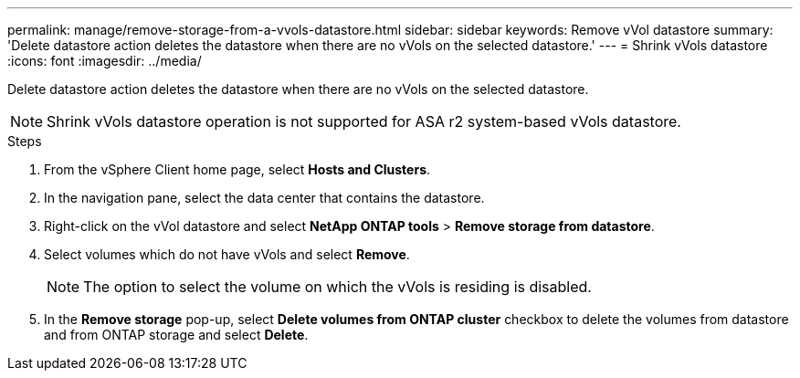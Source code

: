 ---
permalink: manage/remove-storage-from-a-vvols-datastore.html
sidebar: sidebar
keywords: Remove vVol datastore
summary: 'Delete datastore action deletes the datastore when there are no vVols on the selected datastore.'
---
= Shrink vVols datastore
:icons: font
:imagesdir: ../media/

[.lead]
Delete datastore action deletes the datastore when there are no vVols on the selected datastore.

[NOTE]
Shrink vVols datastore operation is not supported for ASA r2 system-based vVols datastore.

.Steps

. From the vSphere Client home page, select *Hosts and Clusters*.
. In the navigation pane, select the data center that contains the datastore.
. Right-click on the vVol datastore and select *NetApp ONTAP tools* > *Remove storage from datastore*. 
. Select volumes which do not have vVols and select *Remove*.
+
[NOTE]
The option to select the volume on which the vVols is residing is disabled.
. In the *Remove storage* pop-up, select *Delete volumes from ONTAP cluster* checkbox to delete the volumes from datastore and from ONTAP storage and select *Delete*.
